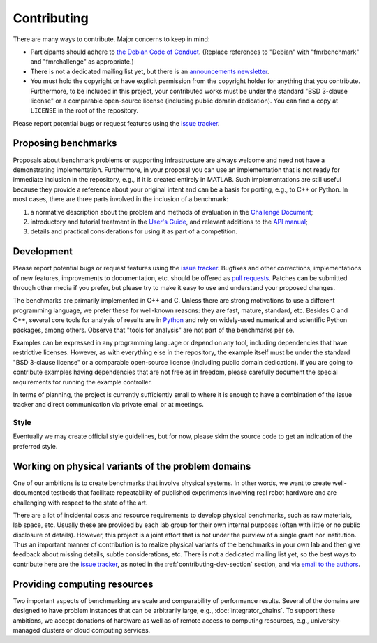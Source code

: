 Contributing
============

There are many ways to contribute. Major concerns to keep in mind:

* Participants should adhere to `the Debian Code of Conduct
  <https://www.debian.org/code_of_conduct>`_. (Replace references to "Debian"
  with "fmrbenchmark" and "fmrchallenge" as appropriate.)

* There is not a dedicated mailing list yet, but there is an `announcements
  newsletter <http://eepurl.com/bbxEcz>`_.

* You must hold the copyright or have explicit permission from the copyright
  holder for anything that you contribute. Furthermore, to be included in this
  project, your contributed works must be under the standard "BSD 3-clause
  license" or a comparable open-source license (including public domain
  dedication). You can find a copy at ``LICENSE`` in the root of the repository.

Please report potential bugs or request features using the `issue tracker
<https://github.com/fmrchallenge/fmrbenchmark/issues>`_.


Proposing benchmarks
--------------------

Proposals about benchmark problems or supporting infrastructure are always
welcome and need not have a demonstrating implementation. Furthermore, in your
proposal you can use an implementation that is not ready for immediate inclusion
in the repository, e.g., if it is created entirely in MATLAB. Such
implementations are still useful because they provide a reference about your
original intent and can be a basis for porting, e.g., to C++ or Python. In most
cases, there are three parts involved in the inclusion of a benchmark:

1. a normative description about the problem and methods of evaluation in the
   `Challenge Document <http://fmrchallenge.org/norm>`_;
2. introductory and tutorial treatment in the `User's Guide <http://docs.fmrchallenge.org>`_,
   and relevant additions to the `API manual <http://api.fmrchallenge.org>`_;
3. details and practical considerations for using it as part of a competition.


.. _contributing-dev-section:

Development
-----------

Please report potential bugs or request features using the `issue tracker
<https://github.com/fmrchallenge/fmrbenchmark/issues>`_. Bugfixes and other
corrections, implementations of new features, improvements to documentation,
etc. should be offered as `pull requests
<https://github.com/fmrchallenge/fmrbenchmark/pulls>`_. Patches can be submitted
through other media if you prefer, but please try to make it easy to use and
understand your proposed changes.

The benchmarks are primarily implemented in C++ and C. Unless there are strong
motivations to use a different programming language, we prefer these for
well-known reasons: they are fast, mature, standard, etc. Besides C and C++,
several core tools for analysis of results are in `Python
<https://www.python.org>`_ and rely on widely-used numerical and scientific
Python packages, among others. Observe that "tools for analysis" are not part of
the benchmarks per se.

Examples can be expressed in any programming language or depend on any tool,
including dependencies that have restrictive licenses. However, as with
everything else in the repository, the example itself must be under the standard
"BSD 3-clause license" or a comparable open-source license (including public
domain dedication). If you are going to contribute examples having dependencies
that are not free as in freedom, please carefully document the special
requirements for running the example controller.

In terms of planning, the project is currently sufficiently small to where it is
enough to have a combination of the issue tracker and direct communication via
private email or at meetings.

Style
~~~~~

Eventually we may create official style guidelines, but for now, please skim the
source code to get an indication of the preferred style.


Working on physical variants of the problem domains
---------------------------------------------------

One of our ambitions is to create benchmarks that involve physical systems. In
other words, we want to create well-documented testbeds that facilitate
repeatability of published experiments involving real robot hardware and are
challenging with respect to the state of the art.

There are a lot of incidental costs and resource requirements to develop
physical benchmarks, such as raw materials, lab space, etc. Usually these are
provided by each lab group for their own internal purposes (often with little or
no public disclosure of details). However, this project is a joint effort that
is not under the purview of a single grant nor institution. Thus an important
manner of contribution is to realize physical variants of the benchmarks in your
own lab and then give feedback about missing details, subtle considerations,
etc. There is not a dedicated mailing list yet, so the best ways to contribute
here are the `issue tracker <https://github.com/fmrchallenge/fmrbenchmark/issues>`_,
as noted in the :ref:`contributing-dev-section` section, and via `email to the
authors <http://fmrchallenge.org/#contact>`_.

Providing computing resources
-----------------------------

Two important aspects of benchmarking are scale and comparability of performance
results. Several of the domains are designed to have problem instances that can
be arbitrarily large, e.g., :doc:`integrator_chains`. To support these
ambitions, we accept donations of hardware as well as of remote access to
computing resources, e.g., university-managed clusters or cloud computing
services.

